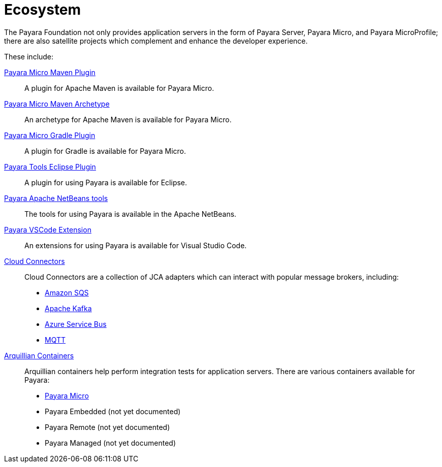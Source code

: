 = Ecosystem

The Payara Foundation not only provides application servers in the form of Payara
Server, Payara Micro, and Payara MicroProfile; there are also satellite projects
which complement and enhance the developer experience.

These include:

link:maven-plugin.adoc[Payara Micro Maven Plugin]::
A plugin for Apache Maven is available for Payara Micro.

link:maven-archetype.adoc[Payara Micro Maven Archetype]::
An archetype for Apache Maven is available for Payara Micro.

link:gradle-plugin.adoc[Payara Micro Gradle Plugin]::
A plugin for Gradle is available for Payara Micro.

link:eclipse-plugin.adoc[Payara Tools Eclipse Plugin]::
A plugin for using Payara is available for Eclipse.

link:netbeans-plugin/README.adoc[Payara Apache NetBeans tools]::
The tools for using Payara is available in the Apache NetBeans.

link:vscode-extension/README.adoc[Payara VSCode Extension]::
An extensions for using Payara is available for Visual Studio Code.

link:cloud-connectors/README.adoc[Cloud Connectors]::
Cloud Connectors are a collection of JCA adapters which can interact with popular
message brokers, including:
* link:cloud-connectors/amazon-sqs.adoc[Amazon SQS]
* link:cloud-connectors/apache-kafka.adoc[Apache Kafka]
* link:cloud-connectors/azure-sb.adoc[Azure Service Bus]
* link:cloud-connectors/mqtt.adoc[MQTT]

link:arquillian-containers/README.adoc[Arquillian Containers]::
Arquillian containers help perform integration tests for application servers. There are various containers available for Payara:
* link:arquillian-containers/payara-micro.adoc[Payara Micro]
* Payara Embedded (not yet documented)
* Payara Remote (not yet documented)
* Payara Managed (not yet documented)
